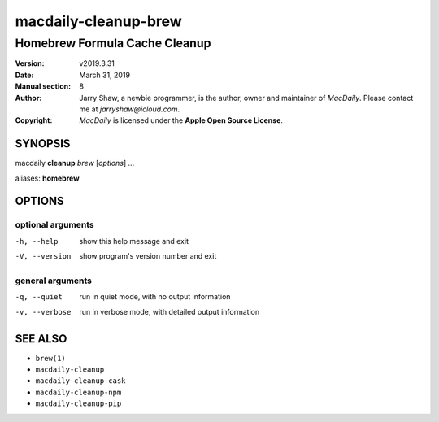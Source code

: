 =====================
macdaily-cleanup-brew
=====================

------------------------------
Homebrew Formula Cache Cleanup
------------------------------

:Version: v2019.3.31
:Date: March 31, 2019
:Manual section: 8
:Author:
    Jarry Shaw, a newbie programmer, is the author, owner and maintainer
    of *MacDaily*. Please contact me at *jarryshaw@icloud.com*.
:Copyright:
    *MacDaily* is licensed under the **Apple Open Source License**.

SYNOPSIS
========

macdaily **cleanup** *brew* [*options*] ...

aliases: **homebrew**

OPTIONS
=======

optional arguments
------------------

-h, --help      show this help message and exit
-V, --version   show program's version number and exit

general arguments
-----------------

-q, --quiet     run in quiet mode, with no output information
-v, --verbose   run in verbose mode, with detailed output information

SEE ALSO
========

* ``brew(1)``
* ``macdaily-cleanup``
* ``macdaily-cleanup-cask``
* ``macdaily-cleanup-npm``
* ``macdaily-cleanup-pip``
